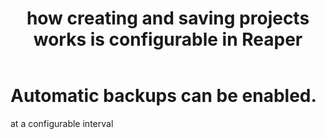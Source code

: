 :PROPERTIES:
:ID:       fde2270b-ed9e-46aa-90ff-88733a50facd
:END:
#+title: how creating and saving projects works is configurable in Reaper
* Automatic backups can be enabled.
  at a configurable interval

